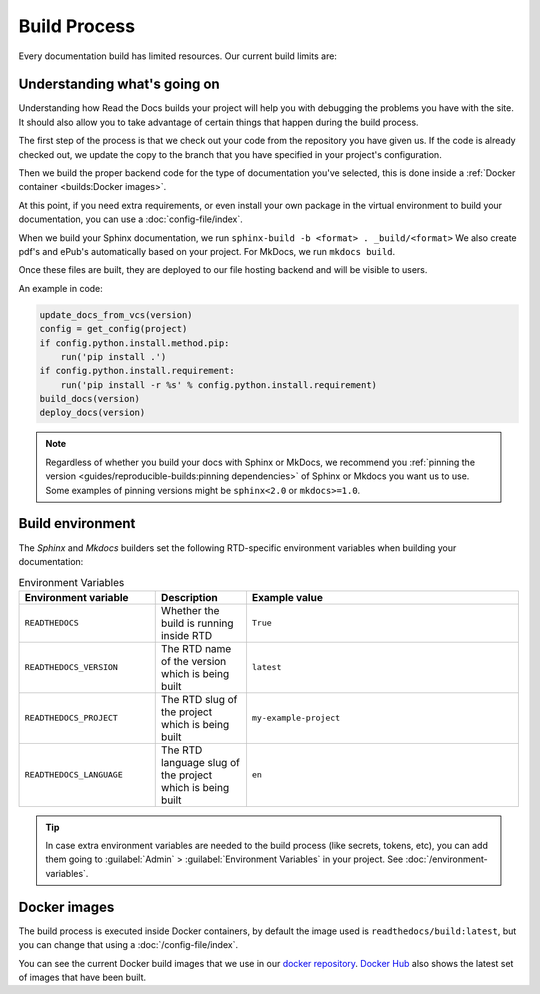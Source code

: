 Build Process
=============

Every documentation build has limited resources.
Our current build limits are:

.. tabs::

   .. tab:: |org_brand|

      * 15 minutes build time
      * 3GB of memory
      * 2 concurrent builds

      We can increase build limits on a per-project basis.
      Send an email to support@readthedocs.org providing a good reason why your documentation needs more resources.

      If your business is hitting build limits hosting documentation on Read the Docs,
      please consider :doc:`Read the Docs for Business </commercial/index>`
      which has much higher build resources.

   .. tab:: |com_brand|

      * 30 minutes build time
      * 7GB of memory
      * Concurrent builds vary based on your pricing plan

      If you are having trouble with your documentation builds,
      you can reach our support at support@readthedocs.com.

Understanding what's going on
-----------------------------

Understanding how Read the Docs builds your project will help you with debugging the problems you have with the site.
It should also allow you to take advantage of certain things that happen during the build process.

The first step of the process is that we check out your code from the repository you have given us.
If the code is already checked out, we update the copy to the branch that you have specified in your project's configuration.

Then we build the proper backend code for the type of documentation you've selected,
this is done inside a :ref:`Docker container <builds:Docker images>`.

At this point, if you need extra requirements,
or even install your own package in the virtual environment to build your documentation,
you can use a :doc:`config-file/index`.

When we build your Sphinx documentation, we run ``sphinx-build -b <format> . _build/<format>``
We also create pdf's and ePub's automatically based on your project.
For MkDocs, we run ``mkdocs build``.

Once these files are built,
they are deployed to our file hosting backend and will be visible to users.

An example in code:

.. code-block:: python

    update_docs_from_vcs(version)
    config = get_config(project)
    if config.python.install.method.pip:
        run('pip install .')
    if config.python.install.requirement:
        run('pip install -r %s' % config.python.install.requirement)
    build_docs(version)
    deploy_docs(version)

.. note::

    Regardless of whether you build your docs with Sphinx or MkDocs,
    we recommend you :ref:`pinning the version <guides/reproducible-builds:pinning dependencies>` of Sphinx or Mkdocs you want us to use.
    Some examples of pinning versions might be ``sphinx<2.0`` or ``mkdocs>=1.0``.

Build environment
-----------------

The *Sphinx* and *Mkdocs* builders set the following RTD-specific environment variables when building your documentation:

.. csv-table:: Environment Variables
   :header: Environment variable, Description, Example value
   :widths: 15, 10, 30

   ``READTHEDOCS``, Whether the build is running inside RTD, ``True``
   ``READTHEDOCS_VERSION``, The RTD name of the version which is being built, ``latest``
   ``READTHEDOCS_PROJECT``, The RTD slug of the project which is being built, ``my-example-project``
   ``READTHEDOCS_LANGUAGE``, The RTD language slug of the project which is being built, ``en``


.. tip::

   In case extra environment variables are needed to the build process (like secrets, tokens, etc),
   you can add them going to :guilabel:`Admin` > :guilabel:`Environment Variables` in your project.
   See :doc:`/environment-variables`.


Docker images
-------------

The build process is executed inside Docker containers,
by default the image used is ``readthedocs/build:latest``,
but you can change that using a :doc:`/config-file/index`.

You can see the current Docker build images that we use in our `docker repository <https://github.com/readthedocs/readthedocs-docker-images>`_.
`Docker Hub <https://hub.docker.com/r/readthedocs/build/>`_ also shows the latest set of images that have been built.
